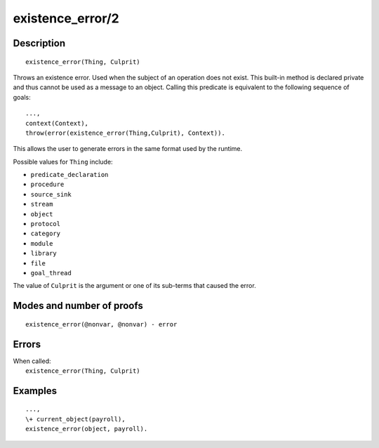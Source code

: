 ..
   This file is part of Logtalk <https://logtalk.org/>  
   Copyright 1998-2020 Paulo Moura <pmoura@logtalk.org>

   Licensed under the Apache License, Version 2.0 (the "License");
   you may not use this file except in compliance with the License.
   You may obtain a copy of the License at

       http://www.apache.org/licenses/LICENSE-2.0

   Unless required by applicable law or agreed to in writing, software
   distributed under the License is distributed on an "AS IS" BASIS,
   WITHOUT WARRANTIES OR CONDITIONS OF ANY KIND, either express or implied.
   See the License for the specific language governing permissions and
   limitations under the License.


.. index:: pair: existence_error/2; Built-in method
.. _methods_existence_error_2:

existence_error/2
=================

Description
-----------

::

   existence_error(Thing, Culprit)

Throws an existence error. Used when the subject of an operation does not
exist. This built-in method is declared private and thus cannot be used as a
message to an object. Calling this predicate is equivalent to the following
sequence of goals:

::

   ...,
   context(Context),
   throw(error(existence_error(Thing,Culprit), Context)).

This allows the user to generate errors in the same format used by the
runtime.

Possible values for ``Thing`` include:

- ``predicate_declaration``
- ``procedure``
- ``source_sink``
- ``stream``
- ``object``
- ``protocol``
- ``category``
- ``module``
- ``library``
- ``file``
- ``goal_thread``

The value of ``Culprit`` is the argument or one of its sub-terms that caused
the error.

Modes and number of proofs
--------------------------

::

   existence_error(@nonvar, @nonvar) - error

Errors
------

| When called:
|     ``existence_error(Thing, Culprit)``

Examples
--------

::

   ...,
   \+ current_object(payroll),
   existence_error(object, payroll).

.. seealso::

   :ref:`methods_catch_3`,
   :ref:`methods_throw_1`,
   :ref:`methods_context_1`,
   :ref:`methods_instantiation_error_0`,
   :ref:`methods_uninstantiation_error_1`,
   :ref:`methods_type_error_2`,
   :ref:`methods_domain_error_2`,
   :ref:`methods_evaluation_error_1`,
   :ref:`methods_permission_error_3`,
   :ref:`methods_representation_error_1`,
   :ref:`methods_resource_error_1`,
   :ref:`methods_syntax_error_1`,
   :ref:`methods_system_error_0`
